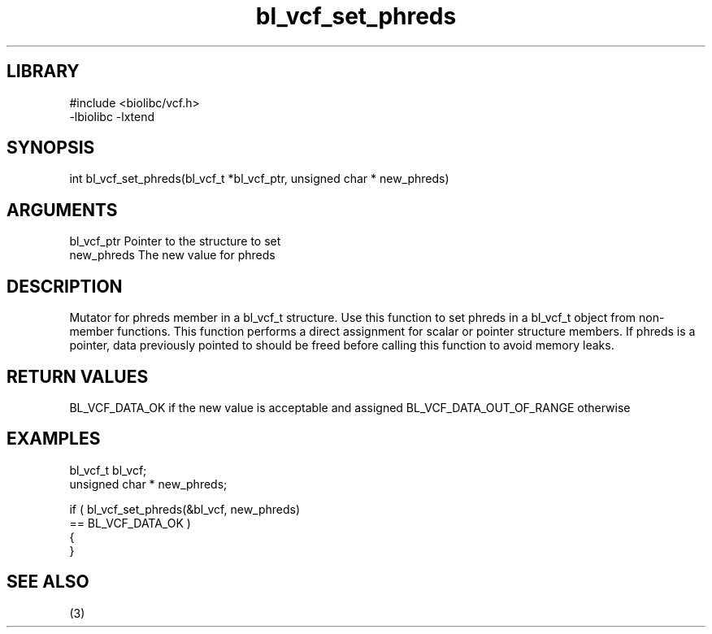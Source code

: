 \" Generated by c2man from bl_vcf_set_phreds.c
.TH bl_vcf_set_phreds 3

.SH LIBRARY
\" Indicate #includes, library name, -L and -l flags
.nf
.na
#include <biolibc/vcf.h>
-lbiolibc -lxtend
.ad
.fi

\" Convention:
\" Underline anything that is typed verbatim - commands, etc.
.SH SYNOPSIS
.PP
.nf
.na
int     bl_vcf_set_phreds(bl_vcf_t *bl_vcf_ptr, unsigned char * new_phreds)
.ad
.fi

.SH ARGUMENTS
.nf
.na
bl_vcf_ptr      Pointer to the structure to set
new_phreds      The new value for phreds
.ad
.fi

.SH DESCRIPTION

Mutator for phreds member in a bl_vcf_t structure.
Use this function to set phreds in a bl_vcf_t object
from non-member functions.  This function performs a direct
assignment for scalar or pointer structure members.  If
phreds is a pointer, data previously pointed to should
be freed before calling this function to avoid memory
leaks.

.SH RETURN VALUES

BL_VCF_DATA_OK if the new value is acceptable and assigned
BL_VCF_DATA_OUT_OF_RANGE otherwise

.SH EXAMPLES
.nf
.na

bl_vcf_t        bl_vcf;
unsigned char * new_phreds;

if ( bl_vcf_set_phreds(&bl_vcf, new_phreds)
        == BL_VCF_DATA_OK )
{
}
.ad
.fi

.SH SEE ALSO

(3)

